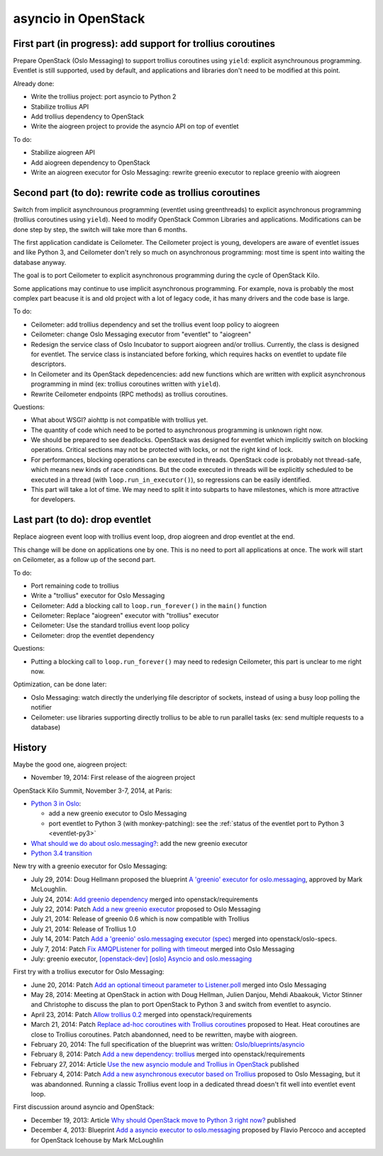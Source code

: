 asyncio in OpenStack
====================

First part (in progress): add support for trollius coroutines
-------------------------------------------------------------

Prepare OpenStack (Oslo Messaging) to support trollius coroutines using
``yield``: explicit asynchrounous programming. Eventlet is still supported,
used by default, and applications and libraries don't need to be modified at
this point.

Already done:

* Write the trollius project: port asyncio to Python 2
* Stabilize trollius API
* Add trollius dependency to OpenStack
* Write the aiogreen project to provide the asyncio API on top of eventlet

To do:

* Stabilize aiogreen API
* Add aiogreen dependency to OpenStack
* Write an aiogreen executor for Oslo Messaging: rewrite greenio executor
  to replace greenio with aiogreen

Second part (to do): rewrite code as trollius coroutines
--------------------------------------------------------

Switch from implicit asynchrounous programming (eventlet using greenthreads) to
explicit asynchronous programming (trollius coroutines using ``yield``). Need
to modify OpenStack Common Libraries and applications. Modifications can be
done step by step, the switch will take more than 6 months.

The first application candidate is Ceilometer. The Ceilometer project is young,
developers are aware of eventlet issues and like Python 3, and Ceilometer don't
rely so much on asynchronous programming: most time is spent into waiting the
database anyway.

The goal is to port Ceilometer to explicit asynchronous programming during the
cycle of OpenStack Kilo.

Some applications may continue to use implicit asynchronous programming. For
example, nova is probably the most complex part beacuse it is and old project
with a lot of legacy code, it has many drivers and the code base is large.

To do:

* Ceilometer: add trollius dependency and set the trollius event loop policy to
  aiogreen
* Ceilometer: change Oslo Messaging executor from "eventlet" to "aiogreen"
* Redesign the service class of Oslo Incubator to support aiogreen and/or
  trollius.  Currently, the class is designed for eventlet. The service class
  is instanciated before forking, which requires hacks on eventlet to update
  file descriptors.
* In Ceilometer and its OpenStack depedencencies: add new functions which
  are written with explicit asynchronous programming in mind (ex: trollius
  coroutines written with ``yield``).
* Rewrite Ceilometer endpoints (RPC methods) as trollius coroutines.

Questions:

* What about WSGI? aiohttp is not compatible with trollius yet.
* The quantity of code which need to be ported to asynchronous programming is
  unknown right now.
* We should be prepared to see deadlocks. OpenStack was designed for eventlet
  which implicitly switch on blocking operations. Critical sections may not be
  protected with locks, or not the right kind of lock.
* For performances, blocking operations can be executed in threads. OpenStack
  code is probably not thread-safe, which means new kinds of race conditions.
  But the code executed in threads will be explicitly scheduled to be executed
  in a thread (with ``loop.run_in_executor()``), so regressions can be easily
  identified.
* This part will take a lot of time. We may need to split it into subparts
  to have milestones, which is more attractive for developers.


Last part (to do): drop eventlet
--------------------------------

Replace aiogreen event loop with trollius event loop, drop aiogreen and drop
eventlet at the end.

This change will be done on applications one by one. This is no need to port
all applications at once. The work will start on Ceilometer, as a follow up
of the second part.

To do:

* Port remaining code to trollius
* Write a "trollius" executor for Oslo Messaging
* Ceilometer: Add a blocking call to ``loop.run_forever()`` in the ``main()``
  function
* Ceilometer: Replace "aiogreen" executor with "trollius" executor
* Ceilometer: Use the standard trollius event loop policy
* Ceilometer: drop the eventlet dependency

Questions:

* Putting a blocking call to ``loop.run_forever()`` may need to redesign
  Ceilometer, this part is unclear to me right now.

Optimization, can be done later:

* Oslo Messaging: watch directly the underlying file descriptor of sockets,
  instead of using a busy loop polling the notifier
* Ceilometer: use libraries supporting directly trollius to be able to run
  parallel tasks (ex: send multiple requests to a database)


History
-------

Maybe the good one, aiogreen project:

* November 19, 2014: First release of the aiogreen project

OpenStack Kilo Summit, November 3-7, 2014, at Paris:

* `Python 3 in Oslo <https://etherpad.openstack.org/p/kilo-oslo-python-3>`_:

  * add a new greenio executor to Oslo Messaging
  * port eventlet to Python 3 (with monkey-patching): see the :ref:`status of
    the eventlet port to Python 3 <eventlet-py3>`

* `What should we do about oslo.messaging?
  <https://etherpad.openstack.org/p/kilo-oslo-oslo.messaging>`_: add the new
  greenio executor

* `Python 3.4 transition <https://etherpad.openstack.org/p/py34-transition>`_

New try with a greenio executor for Oslo Messaging:

* July 29, 2014: Doug Hellmann proposed the blueprint
  `A 'greenio' executor for oslo.messaging
  <https://blueprints.launchpad.net/oslo.messaging/+spec/greenio-executor>`_,
  approved by Mark McLoughlin.
* July 24, 2014: `Add greenio dependency <https://review.openstack.org/108637>`_
  merged into openstack/requirements
* July 22, 2014: Patch `Add a new greenio executor
  <https://review.openstack.org/#/c/108652/>`_ proposed to Oslo Messaging
* July 21, 2014: Release of greenio 0.6 which is now compatible with Trollius
* July 21, 2014: Release of Trollius 1.0
* July 14, 2014: Patch `Add a 'greenio' oslo.messaging executor (spec)
  <https://review.openstack.org/#/c/104792/>`_ merged into openstack/oslo-specs.
* July 7, 2014: Patch `Fix AMQPListener for polling with timeout
  <https://review.openstack.org/#/c/104964/>`_ merged into Oslo Messaging
* July: greenio executor, `[openstack-dev] [oslo] Asyncio and oslo.messaging
  <http://lists.openstack.org/pipermail/openstack-dev/2014-July/039291.html>`_

First try with a trollius executor for Oslo Messaging:

* June 20, 2014: Patch `Add an optional timeout parameter to Listener.poll
  <https://review.openstack.org/#/c/71003/>`_ merged into Oslo Messaging
* May 28, 2014: Meeting at OpenStack in action with Doug Hellman, Julien
  Danjou, Mehdi Abaakouk, Victor Stinner and Christophe to discuss the plan to
  port OpenStack to Python 3 and switch from eventlet to asyncio.
* April 23, 2014: Patch `Allow trollius 0.2
  <https://review.openstack.org/#/c/79901/>`_ merged into
  openstack/requirements
* March 21, 2014: Patch `Replace ad-hoc coroutines with Trollius coroutines
  <https://review.openstack.org/#/c/77925/>`_ proposed to Heat. Heat coroutines
  are close to Trollius coroutines. Patch abandonned, need to be rewritten,
  maybe with aiogreen.
* February 20, 2014: The full specification of the blueprint was written:
  `Oslo/blueprints/asyncio
  <https://wiki.openstack.org/wiki/Oslo/blueprints/asyncio>`_
* February 8, 2014: Patch `Add a new dependency: trollius
  <https://review.openstack.org/#/c/70983/>`_ merged into
  openstack/requirements
* February 27, 2014: Article `Use the new asyncio module and Trollius in OpenStack
  <http://techs.enovance.com/6562/asyncio-openstack-python3>`_ published
* February 4, 2014: Patch `Add a new asynchronous executor based on Trollius
  <https://review.openstack.org/#/c/70948/>`_ proposed to Oslo Messaging,
  but it was abandonned. Running a classic Trollius event loop in a dedicated
  thread doesn't fit well into eventlet event loop.

First discussion around asyncio and OpenStack:

* December 19, 2013: Article `Why should OpenStack move to Python 3 right now?
  <http://techs.enovance.com/6521/openstack_python3>`_ published
* December 4, 2013: Blueprint `Add a asyncio executor to oslo.messaging
  <https://blueprints.launchpad.net/oslo.messaging/+spec/asyncio-executor>`_
  proposed by Flavio Percoco and accepted for OpenStack Icehouse by Mark
  McLoughlin
